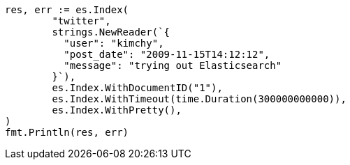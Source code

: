 // Generated from docs-index__f092c643e308031484f0fc856afe2379_test.go
//
[source, go]
----
res, err := es.Index(
	"twitter",
	strings.NewReader(`{
	  "user": "kimchy",
	  "post_date": "2009-11-15T14:12:12",
	  "message": "trying out Elasticsearch"
	}`),
	es.Index.WithDocumentID("1"),
	es.Index.WithTimeout(time.Duration(300000000000)),
	es.Index.WithPretty(),
)
fmt.Println(res, err)
----
